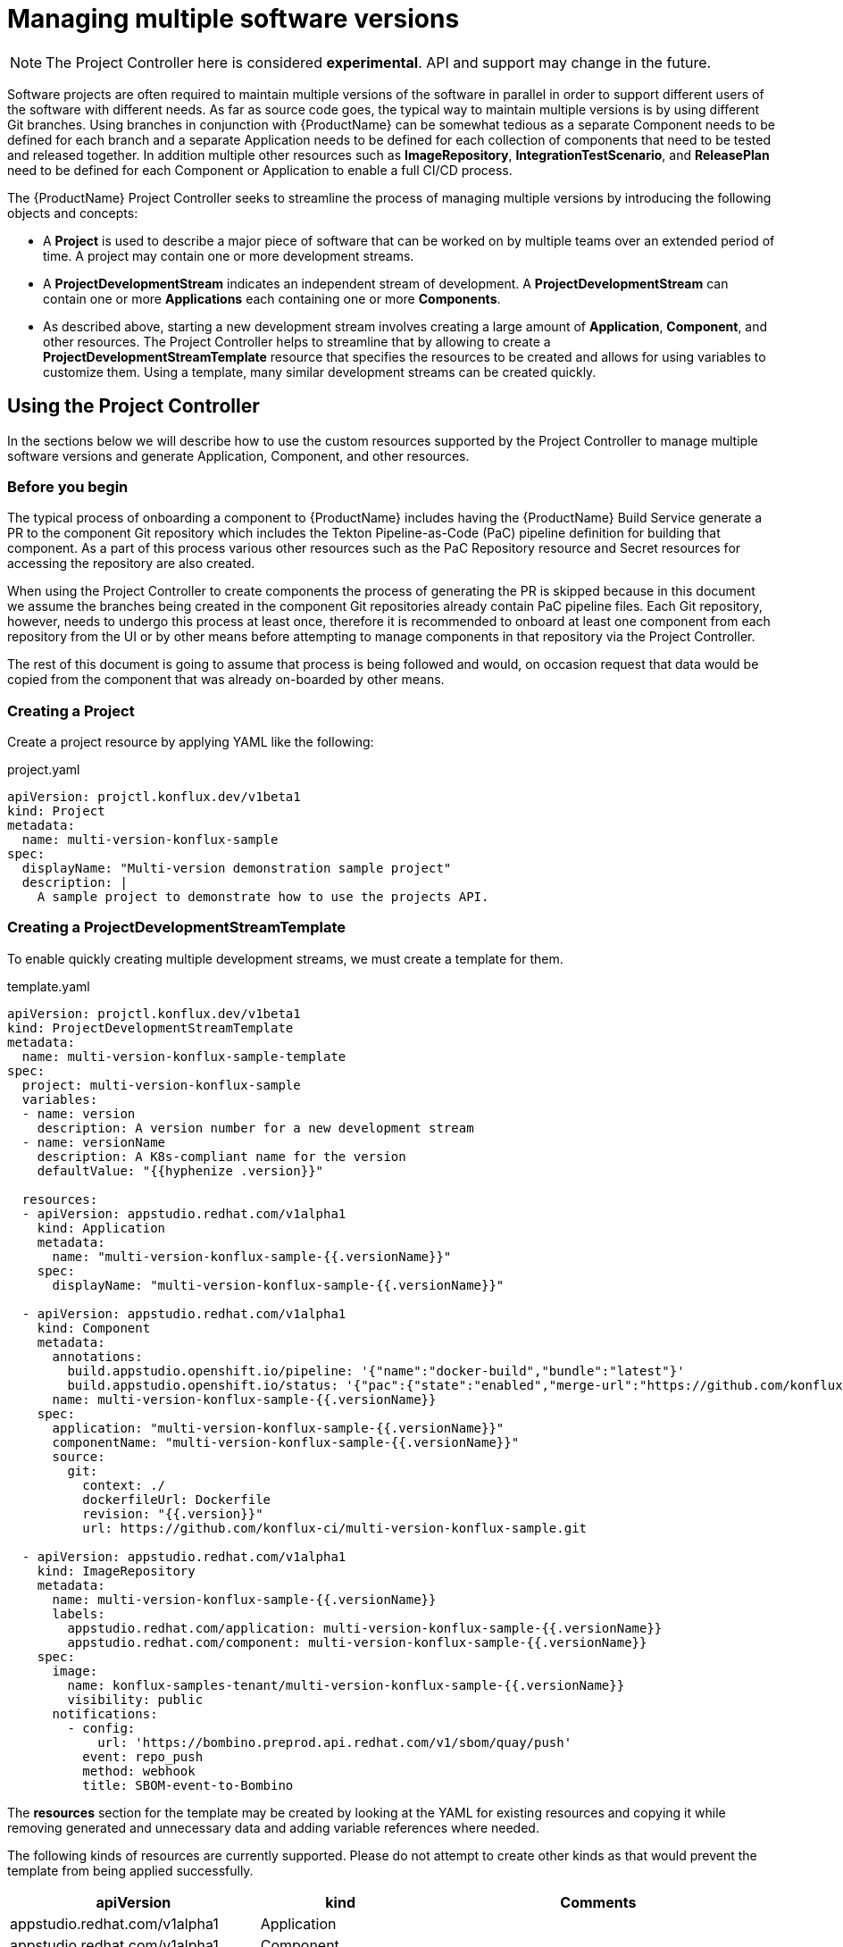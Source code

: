 = Managing multiple software versions

NOTE: The Project Controller here is considered *experimental*. API and support may change in the future.

Software projects are often required to maintain multiple versions of the software in parallel in order to support different users of the software with different needs. As far as source code goes, the typical way to maintain multiple versions is by using different Git branches. Using branches in conjunction with {ProductName} can be somewhat tedious as a separate Component needs to be defined for each branch and a separate Application needs to be defined for each collection of components that need to be tested and released together. In addition multiple other resources such as *ImageRepository*, *IntegrationTestScenario*, and *ReleasePlan* need to be defined for each Component or Application to enable a full CI/CD process.

The {ProductName} Project Controller seeks to streamline the process of managing multiple versions by introducing the following objects and concepts:

* A *Project* is used to describe a major piece of software that can be worked on by multiple teams over an extended period of time. A project may contain one or more development streams.
* A *ProjectDevelopmentStream* indicates an independent stream of development. A *ProjectDevelopmentStream* can contain one or more *Applications* each containing one or more *Components*.
* As described above, starting a new development stream involves creating a large amount of *Application*, *Component*, and other resources. The Project Controller helps to streamline that by allowing to create a *ProjectDevelopmentStreamTemplate* resource that specifies the resources to be created and allows for using variables to customize them. Using a template, many similar development streams can be created quickly.

== Using the Project Controller

In the sections below we will describe how to use the custom resources supported by the Project Controller to manage multiple software versions and generate Application, Component, and other resources.

=== Before you begin

The typical process of onboarding a component to {ProductName} includes having the {ProductName} Build Service generate a PR to the component Git repository which includes the Tekton Pipeline-as-Code (PaC) pipeline definition for building that component. As a part of this process various other resources such as the PaC Repository resource and Secret resources for accessing the repository are also created.

When using the Project Controller to create components the process of generating the PR is skipped because in this document we assume the branches being created in the component Git repositories already contain PaC pipeline files. Each Git repository, however, needs to undergo this process at least once, therefore it is recommended to onboard at least one component from each repository from the UI or by other means before attempting to manage components in that repository via the Project Controller.

The rest of this document is going to assume that process is being followed and would, on occasion request that data would be copied from the component that was already on-boarded by other means.

=== Creating a Project

Create a project resource by applying YAML like the following:

[source,yaml]
.project.yaml
----
apiVersion: projctl.konflux.dev/v1beta1
kind: Project
metadata:
  name: multi-version-konflux-sample
spec:
  displayName: "Multi-version demonstration sample project"
  description: |
    A sample project to demonstrate how to use the projects API.
----

=== Creating a ProjectDevelopmentStreamTemplate

To enable quickly creating multiple development streams, we must create a template for them.

[source,yaml]
.template.yaml
----
apiVersion: projctl.konflux.dev/v1beta1
kind: ProjectDevelopmentStreamTemplate
metadata:
  name: multi-version-konflux-sample-template
spec:
  project: multi-version-konflux-sample
  variables:
  - name: version
    description: A version number for a new development stream
  - name: versionName
    description: A K8s-compliant name for the version
    defaultValue: "{{hyphenize .version}}"

  resources:
  - apiVersion: appstudio.redhat.com/v1alpha1
    kind: Application
    metadata:
      name: "multi-version-konflux-sample-{{.versionName}}"
    spec:
      displayName: "multi-version-konflux-sample-{{.versionName}}"

  - apiVersion: appstudio.redhat.com/v1alpha1
    kind: Component
    metadata:
      annotations:
        build.appstudio.openshift.io/pipeline: '{"name":"docker-build","bundle":"latest"}'
        build.appstudio.openshift.io/status: '{"pac":{"state":"enabled","merge-url":"https://github.com/konflux-ci/multi-version-konflux-sample/pull/1","configuration-time":"Wed, 07 Aug 2024 08:59:18 UTC"},"message":"done"}'
      name: multi-version-konflux-sample-{{.versionName}}
    spec:
      application: "multi-version-konflux-sample-{{.versionName}}"
      componentName: "multi-version-konflux-sample-{{.versionName}}"
      source:
        git:
          context: ./
          dockerfileUrl: Dockerfile
          revision: "{{.version}}"
          url: https://github.com/konflux-ci/multi-version-konflux-sample.git

  - apiVersion: appstudio.redhat.com/v1alpha1
    kind: ImageRepository
    metadata:
      name: multi-version-konflux-sample-{{.versionName}}
      labels:
        appstudio.redhat.com/application: multi-version-konflux-sample-{{.versionName}}
        appstudio.redhat.com/component: multi-version-konflux-sample-{{.versionName}}
    spec:
      image:
        name: konflux-samples-tenant/multi-version-konflux-sample-{{.versionName}}
        visibility: public
      notifications:
        - config:
            url: 'https://bombino.preprod.api.redhat.com/v1/sbom/quay/push'
          event: repo_push
          method: webhook
          title: SBOM-event-to-Bombino

----

The *resources* section for the template may be created by looking at the YAML for existing resources and copying it while removing generated and unnecessary data and adding variable references where needed.

The following kinds of resources are currently supported. Please do not attempt to create other kinds as that would prevent the template from being applied successfully.

[cols="2,1,3"]
|===
|apiVersion |kind |Comments

|appstudio.redhat.com/v1alpha1
|Application
|

|appstudio.redhat.com/v1alpha1
|Component
|

|appstudio.redhat.com/v1alpha1
|ImageRepository
|Every component should have an accompanying `ImageRepository` resource

|appstudio.redhat.com/v1beta2
|IntegrationTestScenario
|Note the `v1beta2` API version. Make sure to use the right version when querying the cluster, otherwise important data may be missing from the results you get.

|appstudio.redhat.com/v1alpha1
|ReleasePlan
|
|===

*Note:* When in doubt - the source of truth about what the YAML for your resources should look like is the version you can find on the {ProductName} clusters. We try to keep the examples here up to date, but with this being a static document there may be a gap between what you see here and what you should configure in your system. It is recommended that you follow the process of creating the template by copying the YAML of the resources you have and cleaning it as described below, and not by copying the sample you see here.

Here are specific examples for how to clean up and use the YAML for certain resource kinds:

* For any kind of resource specified in the ProjectDevelopmentStreamTemplate, the `namespace`, `creationTimestamp`, `generation`, `resourceVersion`, `uid`, `ownerReferences`, and `finalizers` metadata fields should be removed as well as the `status` section.
* For *Application* resources the `metadata.name` and `spec.displayName` fields should contain variable references.
* For *Component* resources:
** The following deprecated annotations should be removed:
*** `image.redhat.com/image`
** The `spec.containerImage` field should be removed.
** The following fields should probably contain variable references:
*** `spec.application`
*** `spec.componentName`
*** `source.git.revision`
** The `build.appstudio.openshift.io/status` annotation is in place to make the UI present the component's pipeline as customized. It's not mandatory if you can ignore the pipeline status being misrepresented in the UI. Note that this annotation's value needs to contain a reference to a merged PR that added the PaC pipeline files. There is no harm in having multiple components reference the same PR, if the `pac.component.appstudio.openshift.io/finalizer` finalizer is not added to the component's finalizers list.
* For *ImageRepository* resources:
** The labels referring to the owning component and application should probably contain variable references.
** To allow for correct ownership configuration between Component and ImageRepository resources, every component that has its built image pushed to the default registry organization that is managed automatically by {ProductName} needs to have a dedicated ImageRepository resource. This implies each component has its own container image repository.
** To meet the above requirement the `spec.image.name` field should contain a variable reference.
* For *IntegrationTestScenario* resources:
** Make sure you query for the `v1beta2` version of those resources, and that you specify that version in your template.
** The `spec.application` field should probably contain variable references.
* For *ReleasePlan* resources:
** The `spec.application` field should probably contain variable references.

Some notes about using template variables:

* You can use the https://pkg.go.dev/text/template[Go text/template] syntax to place template variable values into various resource attributes as well as variable default values.
* You can use the custom `hyphenize` template function to create a value suitable for use in resource names.
* It's advisable to quote strings that contain variable references and other template syntax elements to prevent the curly braces from being parsed as JSON embedded into YAML.

=== Creating a ProjectDevelopmentStream

Once the *Project* and *ProjectDevelopmentStreamTemplate* resources are in place, we can create *ProjectDevelopmentStream* resources.

[source,yaml]
.devstream.yaml
----
apiVersion: projctl.konflux.dev/v1beta1
kind: ProjectDevelopmentStream
metadata:
  name: multi-version-konflux-sample-v1-0-0
spec:
  project: multi-version-konflux-sample
  template:
    name: multi-version-konflux-sample-template
    values:
    - name: version
      value: "v1.0.0"
----

Creating this *ProjectDevelopmentStream* resource will cause the resources specified by the referenced *ProjectDevelopmentStreamTemplate* resource to get created. Since we've used the `version` template variable in the `spec.git.revision` field of the component resources, each component version will use a different branch of the component repository.

When you look at your components in the {ProductName} UI, you may see notifications that PRs were sent to configure pipelines for them. In addition the source code links in the UI will not work until corresponding branches are actually created in your Git repository. To overcome those issues, create and push a branch with the appropriate name for each new component and then create and merge a PR into it that will cause the push pipeline to run for that branch. For the pipeline to run you need to adjust the Tekton PaC pipeline YAML code as described blow. We recommend that the first PR you send into a branch would include those adjustments.

=== Branching your component repositories

Beyond creating new Git branches for your components in order to maintain different versions, you must also adjust the `.tekton/*.yaml` files within those branches in order to make the pipelines run and target the right components.

In particular the following changes must be made each time a new branch is created in each of the pipeline YAML files:

* The `pipelinesascode.tekton.dev/on-cel-expression` annotation should be adjusted to specify and filter by the right branch name. For example, for a pull request pipeline that resides in the `v1.0.0` branch the annotation value would be:
+
[source]
----
event == "pull_request" && target_branch == "v1.0.0"
----
+
For a push pipeline in the same branch the value would be:
+
[source]
----
event == "push" && target_branch == "v1.0.0"
----

* The `appstudio.openshift.io/application` and `appstudio.openshift.io/component` labels must be adjusted to specify the right Application and Component respectively. Failing to do this will cause builds of the pipeline to be associated with the wrong application or component.

* The value for the `output-image` parameter should be set to match the value of the `spec.image.name` field of the `ImageRepository` resource that corresponds to the component the pipeline would build.
+
If your template is setup in such a way that the repo branch name would appear in the image name, you can use the `target_branch` PaC variable like so:
+
[source]
----
  - name: output-image
    value: quay.io/redhat-user-workloads/my-tenant/my-app-{{target_branch}}/my-comp-{{target_branch}}:{{revision}}
----
+
Please note that the examples in this document do not allow for this setup because the image names contain the hyphenated version value while the branch names contain the unhyphenated value.

== Known limitations

The following limitations exist in the current controller implementation and are likely to be resolved in the future.

* If a resource created by a template is modified, the configuration is not aligned back with the template unless either:
** The controller gets restarted
** The *ProjectDevelopmentStream*, *ProjectDevelopmentStreamTemplate* or the *Project* resources that generated the resource are modified
* A *ProjectDevelopmentStream* that isn't referring a template may be modified to refer to a template. Similarly, the template *ProjectDevelopmentStream* it's referring to may be changed. In both those cases, resources owned by the *ProjectDevelopmentStream* but not defined by the new template do not get deleted.

== Troubleshooting

* When a *ProjectDevelopmentStream* that refers to a
  *ProjectDevelopmentStreamTemplate* is created or modified, and the resources
  defined by the template fail to be created, the issues with the template
  application process may be seen by inspecting the Events associated with the
  *ProjectDevelopmentStream* object. The events can be seen by running the
   `kubectl describe` or `oc describe` commands on the
  *ProjectDevelopmentStream* resource.
